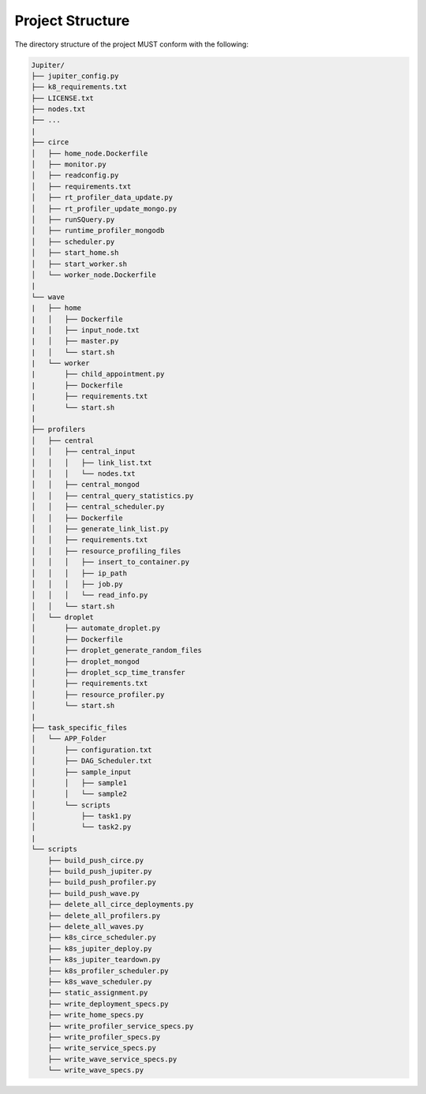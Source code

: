Project Structure
=================

The directory structure of the project MUST conform with the following:

.. code-block:: text

    Jupiter/
    ├── jupiter_config.py
    ├── k8_requirements.txt
    ├── LICENSE.txt
    ├── nodes.txt
    ├── ...
    |
    ├── circe
    │   ├── home_node.Dockerfile
    │   ├── monitor.py
    │   ├── readconfig.py
    │   ├── requirements.txt
    │   ├── rt_profiler_data_update.py
    │   ├── rt_profiler_update_mongo.py
    │   ├── runSQuery.py
    │   ├── runtime_profiler_mongodb
    │   ├── scheduler.py
    │   ├── start_home.sh
    │   ├── start_worker.sh
    │   └── worker_node.Dockerfile
    |
    └── wave
    |   ├── home
    |   │   ├── Dockerfile
    |   │   ├── input_node.txt
    |   │   ├── master.py
    |   │   └── start.sh
    |   └── worker
    |       ├── child_appointment.py
    |       ├── Dockerfile
    |       ├── requirements.txt
    |       └── start.sh
    |
    ├── profilers
    │   ├── central
    │   │   ├── central_input
    │   │   │   ├── link_list.txt
    │   │   │   └── nodes.txt
    │   │   ├── central_mongod
    │   │   ├── central_query_statistics.py
    │   │   ├── central_scheduler.py
    │   │   ├── Dockerfile
    │   │   ├── generate_link_list.py
    │   │   ├── requirements.txt
    │   │   ├── resource_profiling_files
    │   │   │   ├── insert_to_container.py
    │   │   │   ├── ip_path
    │   │   │   ├── job.py
    │   │   │   └── read_info.py
    │   │   └── start.sh
    │   └── droplet
    │       ├── automate_droplet.py
    │       ├── Dockerfile
    │       ├── droplet_generate_random_files
    │       ├── droplet_mongod
    │       ├── droplet_scp_time_transfer
    │       ├── requirements.txt
    │       ├── resource_profiler.py
    │       └── start.sh
    |
    ├── task_specific_files
    │   └── APP_Folder
    │       ├── configuration.txt
    │       ├── DAG_Scheduler.txt
    │       ├── sample_input
    │       │   ├── sample1
    │       │   └── sample2
    │       └── scripts
    │           ├── task1.py
    │           └── task2.py
    |
    └── scripts
        ├── build_push_circe.py
        ├── build_push_jupiter.py
        ├── build_push_profiler.py
        ├── build_push_wave.py
        ├── delete_all_circe_deployments.py
        ├── delete_all_profilers.py
        ├── delete_all_waves.py
        ├── k8s_circe_scheduler.py
        ├── k8s_jupiter_deploy.py
        ├── k8s_jupiter_teardown.py
        ├── k8s_profiler_scheduler.py
        ├── k8s_wave_scheduler.py
        ├── static_assignment.py
        ├── write_deployment_specs.py
        ├── write_home_specs.py
        ├── write_profiler_service_specs.py
        ├── write_profiler_specs.py
        ├── write_service_specs.py
        ├── write_wave_service_specs.py
        └── write_wave_specs.py

